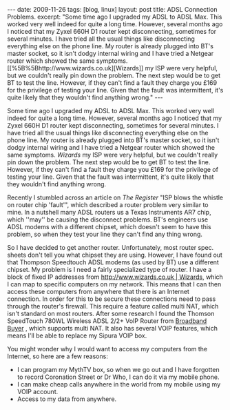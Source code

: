 #+STARTUP: showall indent
#+STARTUP: hidestars
#+OPTIONS: H:2 num:nil tags:nil toc:nil timestamps:t

#+BEGIN_HTML
---
date: 2009-11-26
tags: [blog, linux]

layout: post
title: ADSL Connection Problems.

excerpt: "Some time ago I upgraded my ADSL to ADSL Max. This worked very well
indeed for quite a long time. However, several months ago I noticed
that my Zyxel 660H D1 router kept disconnecting, sometimes for several
minutes. I have tried all the usual things like disconnecting
everything else on the phone line. My router is already plugged into
BT's master socket, so it isn't dodgy internal wiring and I have tried
a Netgear router which showed the same symptoms. [[%5B%5Bhttp://www.wizards.co.uk][Wizards]] my ISP were
very helpful, but we couldn't really pin down the problem. The next
step would be to get BT to test the line. However, if they can't find
a fault they charge you £169 for the privilege of testing your
line. Given that the fault was intermittent, it's quite likely that
they wouldn't find anything wrong."
---
#+END_HTML

Some time ago I upgraded my ADSL to ADSL Max. This worked very well
indeed for quite a long time. However, several months ago I noticed
that my Zyxel 660H D1 router kept disconnecting, sometimes for several
minutes. I have tried all the usual things like disconnecting
everything else on the phone line. My router is already plugged into
BT's master socket, so it isn't dodgy internal wiring and I have tried
a Netgear router which showed the same symptoms. [[%5B%5Bhttp://www.wizards.co.uk][Wizards]] my ISP were
very helpful, but we couldn't really pin down the problem. The next
step would be to get BT to test the line. However, if they can't find
a fault they charge you £169 for the privilege of testing your
line. Given that the fault was intermittent, it's quite likely that
they wouldn't find anything wrong.

Recently I stumbled across an article on [[%5B%5Bhttp://www.theregister.co.uk/2007/10/22/zen_ar7_infineon_bt_fault/][The Register]] "ISP blows the
whistle on router chip 'fault'", which described a router problem very
similar to mine. In a nutshell many ADSL routers us a Texas
Instruments AR7 chip, which ''may'' be causing the disconnect
problems. BT's engineers use ADSL modems with a different chipset,
which doesn't seem to have this problem, so when they test your line
they can't find any thing wrong.

So I have decided to get another router. Unfortunately, most router
spec. sheets don't tell you what chipset they are using. However, I
have found out that Thompson Speedtouch ADSL modems (as used by BT)
use a different chipset. My problem is I need a fairly specialized
type of router. I have a block of fixed IP addresses from
[[http://www.wizards.co.uk | Wizards]], which I can map to specific
computers on my network. This means that I can then access these
computers from anywhere that there is an Internet connection. In order
for this to be secure these connections need to pass through the
router's firewall. This require a feature called multi NAT, which
isn't standard on most routers. After some research I found the
Thomson SpeedTouch 780WL Wireless ADSL 2/2+ VoIP Router from [[http://www.broadbandbuyer.co.uk/Shop/MFR/ShopDetail.asp%3FProductID%3D3784][Broadband
Buyer]] , which supports multi NAT. It also has several VOIP features,
which means I'll be able to replace my Sipura VOIP box.

You might wonder why I would want to access my computers from the Internet, so here are a few reasons:

- I can program my MythTV box, so when we go out and I have forgotten to record Coronation Street or Dr Who, I can do it via my mobile phone.
- I can make cheap calls anywhere in the world from my mobile using my VOIP account.
- Access to my data from anywhere.
